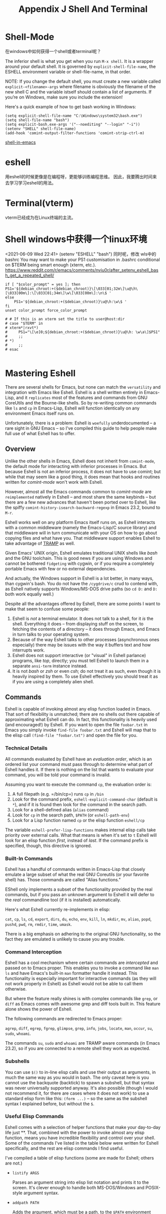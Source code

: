 #+TITLE: Appendix J Shell And Terminal
* Shell-Mode

在windows中如何获得一个shell或者terminal呢？

The inferior shell is what you get when you run =M-x shell=. It is a wrapper around your default shell. It is governed by =explicit-shell-file-name=, the ESHELL environment variable or shell-file-name, in that order.

NOTE: If you change the default shell, you must create a new variable called =explicit-<filename>-args= where filename is obviously the filename of the new shell C and the variable istself should contain a list of arguments. If you’re on Windows, make sure you include the extension!

Here's a quick example of how to get bash working in Windows:

#+begin_src eshell
(setq explicit-shell-file-name "C:\Windows\system32\bash.exe")
(setq shell-file-name "bash")
(setq explicit-bash.exe-args '("--noediting" "--login" "-i"))
(setenv "SHELL" shell-file-name)
(add-hook 'comint-output-filter-functions 'comint-strip-ctrl-m)
#+end_src

#+RESULTS:
: (comint-strip-ctrl-m ansi-color-process-output comint-postoutput-scroll-to-bottom comint-watch-for-password-prompt)

[[https://www.masteringemacs.org/article/running-shells-in-emacs-overview][shell-in-emacs]]
* eshell
用eshell的时候更像是在编程呀，更能够训练编程思维。
因此，我要腾出时间来去学习学习eshell的用法。
* Terminal(vterm)
vterm已经成为在Linux终端的主流。
* Shell windows中获得一个linux环境
<2021-06-09 Wed 22:41>
(setenv "ESHELL" "bash")
同时呢，修改 wls中的bashrc
You may want to make your PS1 customisation in .bashrc conditional on $TERM being smart enough (xterm, etc.).
https://www.reddit.com/r/emacs/comments/nviu0r/after_setenv_eshell_bash_get_a_repeated_shell/

#+begin_src eshell
if [ "$color_prompt" = yes ]; then
PS1='${debian_chroot:+($debian_chroot)}\[\033[01;32m\]\u@\h\[\033[00m\]:\[\033[01;34m\]\w\[\033[00m\]:\n\$ '
else
    PS1='${debian_chroot:+($debian_chroot)}\u@\h:\w\$ '
fi
unset color_prompt force_color_prompt

# # If this is an xterm set the title to user@host:dir
# case "$TERM" in
# xterm*|rxvt*)
#     PS1="\[\e]0;${debian_chroot:+($debian_chroot)}\u@\h: \w\a\]$PS1"
#     ;;
# *)
#     ;;
# esac

#+end_src

* Mastering Eshell

There are several shells for Emacs, but none can match the ~versatility~
and integration with Emacs like Eshell. Eshell is a shell written
entirely in Emacs-Lisp, and it ~replicates~ most of the features and
commands from GNU CoreUtils and the Bourne-like shells. So by re-writing
common commands like =ls= and =cp= in Emacs-Lisp, Eshell will function
identically on any environment Emacs itself runs on.

Unfortunately, there is a problem: Eshell is ~woefully~ underdocumented --
a rare sight in GNU Emacs -- so I've compiled this guide to help people
make full use of what Eshell has to offer.

** Overview

Unlike the other shells in Emacs, Eshell does not inherit from
~comint-mode~, the default mode for interacting with inferior processes
in Emacs. But because Eshell is not an inferior process, it does not
have to use comint; but while that may seem like a good thing, it does
mean that hooks and routines written for /comint-mode/ won't work with
Eshell.

However, almost all the Emacs commands common to /comint-mode/ are
~reimplemented~ natively in Eshell -- and most share the same keybinds --
but there are a few new advances that haven't been ported over to
Eshell, like the spiffy =comint-history-isearch-backward-regexp= in
Emacs 23.2, bound to =M-r=.

Eshell works well on any platform Emacs itself runs on, as Eshell
interacts with a common middleware (namely the Emacs-Lisp/C source
library) and that middleware will in turn communicate with your OS on
how to go about copying files and what have you. That middleware support
enables Eshell to take advantage of
[[http://www.gnu.org/software/tramp/][TRAMP]] as well.

Given Emacs' UNIX origin, Eshell emulates traditional UNIX shells like
/bash/ and the GNU toolchain. This is good news if you are using Windows
and cannot be bothered ~fidgeting~ with cygwin, or if you require a
completely portable Emacs with few or no external dependencies.

And actually, the Windows support in Eshell is a lot better, in many
ways, than cygwin's bash. You do not have the =/cygdrive/c= crud to
contend with, as Eshell natively supports Windows/MS-DOS drive paths (so
=cd D:= and =D:= both work equally well.)

Despite all the advantages offered by Eshell, there are some points I
want to make that seem to confuse some people:

1. Eshell is /not/ a terminal emulator. It does not talk to a shell, for
   it /is/ the shell. Everything it does -- from displaying stuff on the
   screen, to fetching the contents of a directory -- it does through
   Emacs, and Emacs in turn talks to your operating system.
2. Because of the way Eshell talks to other processes (asynchronous ones
   especially) there may be issues with the way it buffers text and how
   interrupts work.
3. Eshell does not support interactive (or "visual" in Eshell parlance)
   programs, like /top/, directly; you must tell Eshell to launch them
   in a separate =ansi-term= instance instead.
4. It is not /bash/ or /zsh/ or even /csh/; do not treat it as such,
   even though it is heavily inspired by them. To use Eshell effectively
   you should treat it as if you are using a completely alien shell.

** Commands

Eshell is capable of invoking almost any elisp function loaded in Emacs.
That sort of flexibility is unmatched; there are no shells out there
capable of approximating what Eshell can do. In fact, this functionality
is heavily used (and encouraged!) by Eshell. If you want to open the
file =foobar.txt= in Emacs you simply invoke =find-file foobar.txt= and
Eshell will map that to the elisp call =(find-file "foobar.txt")= and
open the file for you.

# 短评：这点太棒了。

*** Technical Details

All commands evaluated by Eshell have an /evaluation order/, which is an
ordered list your command must pass through to determine what part of
Eshell handles it. If there is nothing on the list that wants to
evaluate your command, you will be told your command is invalid.

Assuming you want to execute the command =cp=, the evaluation order is:

1. A full filepath (e.g. =/bin/cp=) runs =cp= in =/bin=
2. Look for the command prefix, =eshell-explicit-command-char= (default
   is =*=), and if it is found then look for the command in the search
   path.
3. Look for a shell-defined alias (=alias= command)
4. Look for =cp= in the search path, =$PATH= (or =eshell-path-env=)
5. Look for a Lisp function named =cp= or the elisp function =eshell/cp=

The variable =eshell-prefer-lisp-functions= makes internal elisp calls
take priority over external calls. What that means is when it's set to
=t= Eshell will look for an elisp function /first/, instead of /last/.
If the command prefix is specified, though, this directive is ignored.

*** Built-In Commands

Eshell has a handful of commands written in Emacs-Lisp that closely
emulate a large subset of what the real GNU Coreutils (or your favorite
shell) has. Those commands are called "Alias functions."

EShell only implements a subset of the functionality provided by the
real commands, but if you pass an unknown argument to Eshell it will
defer to the /real/ commandline tool (if it is installed) automatically.

Here's what Eshell currently re-implements in elisp:

=cat=, =cp=, =ls=, =cd=, =export=, =dirs=, =du=, =echo=, =env=, =kill=,
=ln=, =mkdir=, =mv=, =alias=, =popd=, =pushd=, =pwd=, =rm=, =rmdir=,
=time=, =umask=.

There is a big emphasis on adhering to the original GNU functionality,
so the fact they are emulated is unlikely to cause you any trouble.

*** Command Interception

Eshell has a cool mechanism where certain commands are /intercepted/ and
passed on to Emacs proper. This enables you to invoke a command like
=man ls= and have Emacs's built-in =man= formatter handle it instead.
This functionality is especially important for interactive commands (as
they will not work properly in Eshell) as Eshell would not be able to
call them otherwise.

But where the feature really shines is with complex commands like
=grep=, or =diff= as Emacs comes with awesome grep and diff tools built
in. This feature alone shows the power of Eshell.

The following commands are redirected to Emacs proper:

=agrep=, =diff=, =egrep=, =fgrep=, =glimpse=, =grep=, =info=, =jobs=,
=locate=, =man=, =occur=, =su=, =sudo=, =whoami=.

The commands =su=, =sudo= and =whoami= are TRAMP aware commands (in
Emacs 23.2), so if you are connected to a remote shell they work as
expected.

*** Subshells

You can use =$()= to in-line elisp calls and use their output as
arguments, in much the same way as you would in bash. The only caveat
here is you cannot use the backquote (backtick) to spawn a subshell, but
that syntax was never universally supported anyway. It's also possible
(though I would not recommend it, for there are cases where it does not
work) to use a standard elisp form like this: =(form ...)= -- so the
same as the subshell syntax I explained before, but without the =$=.

*** Useful Elisp Commands

Eshell comes with a selection of helper functions that make your
day-to-day life just **. That, combined with the power to invoke almost
any elisp function, means you have incredible flexibility and control
over your shell. Some of the commands I've listed in the table below
were written for Eshell specifically, and the rest are elisp commands I
find useful.

I've compiled a table of elisp functions (some are made for Eshell;
others are not.)

- =listify ARGS=

  Parses an argument string into elisp list notation and prints it to
  the screen. It's clever enough to handle both MS-DOS/Windows and
  POSIX-style argument syntax.

- =addpath PATH=

  Adds the argument, which must be a path, to the =$PATH= environment
  variable. If no argument is specified the existing paths are
  pretty-printed to the screen.

- =unset ENV-VAR=

  Unsets an existing environment variable

- =find-file FILE=

  Finds the file FILE and opens it in Emacs. This function is TRAMP
  aware and will therefore work remotely.

- =dired DIRECTORY=

  Opens a dired buffer in DIRECTORY.

- =calc-eval EXPR=

  Runs EXPR through the Emacs calculator.

- =upcase STR=/=downcase STR=

  Converts STR to upper- or lowercase.

- =vc-dir DIRECTORY=

  Reports the status of a version controlled directory (equivalent to
  the =status= command in most VCS)

- =ediff-files FILE1 FILE2=

  Diffs FILE1 and FILE2 using ediff, Emacs' diff engine.

If you're an Eshell user and you use elisp commands not listed in the
table above, post a comment and let tell me what it is.

*** Aliasing

Aliasing in Eshell works in much the same way as it does in other
mainstream shells, except you can freely mix elisp and Eshell commands.
The command =alias= takes an =alias-name= and a =definition=. The
=definition= must be surrounded by /single quotes/. You can use the
usual argument references known from other shells: =$1= for the first
argument, =$2= for the second, ..., or =$*= to use all arguments, or
omit them entirely as Eshell will magically append them on to the end of
a command if they weren't referenced in the definition.

To delete an alias, simply leave out the =definition= argument and it
will be removed automagically. To list all the aliases, leave out both
arguments.

Eshell will write the alias definitions to =eshell-aliases-file=, which
in turn is governed by the =Eshell-directory-name= and that put together
means your alias file will be put in =~/.Eshell/alias= by default. This
is done every time you alter an alias.

Another useful thing to know is the /auto-correcting aliasing/. If you
type an invalid command too many times (governed by
=eshell-bad-command-tolerance=, which is 3 by default) Eshell will offer
to alias it to its intended command for you. If you don't like that, you
can bump up the aforementioned variable to a large number.

**** Useful Examples

Let's map the cumbersome command =find-file= to the more manageable
=ff=:

#+begin_example
  alias ff 'find-file $1'
#+end_example

And let's map =dired= to =d=:

#+begin_example
  alias d 'dired $1'
#+end_example

*** Visual Commands

Some commands are too complex to be displayed by Eshell directly, and
require special handling. An example would be =top=, a program that
won't work with a dumb terminal. To support these commands Eshell will
run a =term= session when you invoke a command Eshell considers visual.

To modify the list of visual commands, you can alter
=eshell-visual-commands=.
# 短评：此处有意思。
** Command History
   :PROPERTIES:
   :CUSTOM_ID: command-history
   :END:
Eshell comes with a feature-rich command history facility. Because
Eshell does not use =comint-mode= it does not have /all/ the history
features available to it, but most of them are reimplemented.

- =M-r / M-s=

  Search backwards or forwards for a command by regexp

- =M-p / M-n=

  Goes backwards or forwards in the command history list

- =C-p / C-n=

  Jump to the previous or next command position in Eshell

- =C-c M-r / C-c M-s=

  Jumps to the previous or next command that shares the command
  currently used as input. So it jumps to other instances of the command
  =foo= if that is the current input.

Unfortunately, the new-and-improved
=comint-history-isearch-backward-regexp= (bound to =M-r= in comint)
doesn't work in Eshell because it not inherit from =comint= (and
therefore misses out on upgrades.).

*** History Interaction

Like bash and other shells, Eshell has support for history modification
and interaction. It's probably easier to refer you to the bash info
manual for detailed information on how the history interaction works.
I've included a small table below that describes most of the history
syntax Eshell supports.

- =!!=

  Repeats the last command

- =!ls=

  Repeats the last command *beginning* with =ls=

- =!?ls=

  Repeats the last command *containing* =ls=

- =!ls:n=

  Extract the /nth/ argument from the last command *beginning* with =ls=

- =!ls<tab>=

  Using /pcomplete/, show completion results matches =ls=

- =^old^new=

  Quick substitution. Using the last command, replace=old= with =new=
  and run it again. Appears to be buggy.

- =$_=

  Returns the last parameter in the last executed command.

Eshell also has some support for bash history modifiers (like
=!!:s/old/new/=) and
[[http://www.gnu.org/software/bash/manual/bash.html#History-Interaction][the
bash reference on history interaction]] would be a good place to brush
up on that.

** Commandline Interaction

*** The Eshell Prompt

You can customize the Eshell prompt by modifying
=eshell-prompt-function=, a variable that takes a function that defines
what the prompt should contain. By relegating prompt configuration to
elisp you can do just about anything you like with it. The only problem
is, of course, that Eshell will need to be told /what/ the prompt
"looks" like, so you must also edit the variable =eshell-prompt-regexp=
so Eshell knows what the prompt is.

*** The Commandline

Eshell supports =\= to escape newlines and supports rudimentary
multi-line input that way. Another way of doing multi-line /literal
strings/ is with single quotes: begin a single quote and hit enter, and
you are free to enter text until the closing quote delimiter is
encountered. If you use double quotes Eshell will expand subshell
commands and do variable expansion.

Due to the way Eshell works, you can even go back and modify the text
you entered, in quotes. This is very handy as you can go back and change
stuff you don't like, and get it right the first time.

*** Useful Keybindings

Eshell comes equipped with a couple of quality-of-life improvements that
make interacting with Emacs and Eshell a lot easier.

- =C-c M-b=
  Inserts the printed buffer name at point

- =C-c M-i=
  Inserts the printed process name at point

- =C-c M-v=
  Inserts an environment variable name at point

- =C-c M-d=
  Toggles between direct input and delayed input (send on RET).

Useful for some programs that don't work correctly with buffered input.

** Argument Predicates

Argument predicates are a cool way of quickly filtering lists of files
or even elisp lists. The predicate syntax is based on the one used in
zsh, so if you are familiar with argument predication in zsh, you can
apply most of your knowledge to Eshells' version.

Unlike most other areas of Eshell, argument predicates are documented in
Eshell itself. You can access the help files by typing
=eshell-display-predicate-help= or =eshell-display-modifier-help=.

Filtering globbed lists of files is very useful, as it saves you the
hassle of using tools like =find= or abusing =ls= to do your thing.

The help file is fairly spartan and only serves as a simple reference,
so I've included a small guide here; but actually, the only real way to
learn something as flexible as argument predication is simply by trial
and error.

*** Syntax Reference

I've opted not to reprint the sizeable list of predicates and modifiers,
as the Eshell manual (see the commands above) do a good enough job of
explaining how they work.

*** Globbing

Globbing in Eshell follow the same rules as it does in most other common
shells: it is the shell that does the expansion of globs and /it/ passes
the expanded list of matches on to commands like =ls=. That's why when
you use =find= and =xargs= together it's critical that you pass
=-print0= to =find=, and =-0= to =xargs=. If you don't, filenames with
obscure characters or spaces in them may trip up xargs; by using the NUL
character as a separator ensures tokenization takes place correctly as
the NUL character is an invalid character (along with =/=) in files.

*** Elisp Lists

Eshell's "lists" are actually elisp lists in their printed form as well
as internally. That makes life a lot simpler if you think about it, as
Eshell can paw off list handling to elisp, which is something Lisp does
well.

Simplest glob example is =echo *=, which echos a list of all the
wildcard matches in the current directory. Because -- as I just
mentioned above -- wildcard expansion takes place /inline/, I can
immediately apply a modifier to the =*= wildcard above.

Let's uppercase the globbed result set:

#+begin_example
  / $ echo *(:U)
  ("BAR" "BIN/" "DEV/" "ETC/" "FOO" "HOME/" "LIB/" "TMP/" "USR/" "VAR/")
#+end_example

Notice how I used =()= immediately following the glob pattern. The
brackets are what makes argument modifiers or predicates possible.
Modifiers are things that /modify/ (big surprise!) the resulting list.
Modifier commands always begin with =:=, and predicates do not.

Another example, but this time I filter directories using a predicate:

#+begin_example
  / $ echo *(^/)
  ("bar" "foo")
#+end_example

The circumflex, =^=, in this case, like in regular expressions, is
negation. The =/= means "directories" only.

But I don't have to use globs to apply modifiers or predicates to lists:

#+begin_example
  / $ echo ("foo" "bar" "baz" "foo")(:gs/foo/blarg/)
  ("blarg" "bar" "baz" "blarg")
#+end_example

This time I replaced all occurrences of /foo/ with /blarg/. Observe that
the syntax is identical, except instead of using globs to get a list of
files, I used a list of my own choosing.

The advantages provided by argument predicates and modifiers will
greatly reduce commandline clutter as the predicates cover permissions,
ownership, file attributes, and much more.

*** Adding New Modifiers and Predicates

You can even add your own predicates (=eshell-predicate-alist=) or
modifiers (=eshell-modifier-alist=):

#+begin_example
  (add-to-list 'eshell-modifier-alist '(?X . '(lambda (lst) (mapcar 'rot13 lst))))
#+end_example

Here I've bound =X= to =rot13=, the substitution cipher:

#+begin_example
  / $ echo ("foo" "bar" "baz")(:X)
  ("sbb" "one" "onm")
#+end_example

** Plan 9 Smart Shell

Eshell comes with a pared-down facsimile of Plan 9's terminal, called
/the Eshell smart display/. The smart display is meant to improve the
write-run-revise cycle all commandline hackers go through. It works by
not letting the point follow the output of a command you execute, like a
normal terminal would. Instead, the point is kept on the line of the
command you executed, letting you revise it easily without having to use
=M-p= and =M-n= or the history modification commands.

If smart display is enabled it will also let you review the output of
long-running commands by using =SPC= to move down a page and =BACKSPACE=
to move up a page. If any other key is pressed it will jump the end of
the buffer, essentially acting in the same way as if smart display
wasn't enabled.

Essentially, if Eshell detects that you want to /review/ the last
executed command, it will help you do so; if, on the other hand, you do
not then Eshell will jump to the end of the buffer instead. It's pretty
clever about it, and there are switches you can toggle to fine-tune the
behavior.

Where the smart display really shines is that it lets you modify the
command you just executed by using the movement keys -- like you
normally would -- to change the command, say to fix a typo or tweak an
argument.

The smart display can also be set not to use this extended "edit mode"
if the command returns successfully, and without displaying output, like
=chown= for instance. This is how I prefer it.

To enable it put this in your .emacs file:

#+begin_example
  (require 'eshell)
  (require 'em-smart)
  (setq eshell-where-to-jump 'begin)
  (setq eshell-review-quick-commands nil)
  (setq eshell-smart-space-goes-to-end t)
#+end_example

If Eshell has already initialized (that is, you've already launched an
instance of Eshell in Emacs) then evaluating the changes above will not
work. You must switch to the Eshell buffer and type
=M-: (shell-smart-initialize)= (or restart Emacs.)

The smart display is a pretty useful feature and it won't get in your
way once you're used to it. Simply typing in new commands will make
Eshell jump to the end of buffer as if the point was already there.

** Redirection

Redirection in Eshell works in much the same way as it does in other
shells. The key difference is that Eshell has to emulate the
pseudo-devices as they may not be present (or may not be present in the
same form) on platforms such as Windows where =/dev/null= is actually
=NUL=.

Another caveat is that Eshell does not support /input/ redirection,
though it does support output redirection. To skirt around the lack of
input redirection you should use pipes instead.

Redirection to stdout, stdin and stderr work as you would expect, and
you can send things to multiple targets as well, which is very nice.

*** To Emacs

Because Eshell has to reimplement pseudo-devices internally it is not at
the mercy of dealing with just UNIX device files -- it is actually
capable of implementing its own pseudo-devices.

A good example would be redirection to a buffer of your choosing, and
that can be done with the following syntax:

#+begin_example
  / $ cat mylog.log >> #<buffer *scratch*>
#+end_example

The keybind I mentioned before =C-c M-b= will insert the printed name of
a buffer.

You can also output straight to an elisp symbol (but be careful you
don't fry the wrong settings):

#+begin_example
  / $ echo foo bar baz > #'myvar
  / $ echo $(cadr myvar)
  bar
#+end_example

If you set =eshell-buffer-shorthand= to =t= you can use the shorthand
=#'*scratch*= instead, but it means you will not be able to redirect
straight to elisp symbols.

*** To Pseudo-Devices

Eshell reimplements the following pseudo-devices:

- =/dev/eshell=

  Prints the output interactively to Eshell.

- =/dev/null=

  Sends the output to the NULL device.

- =/dev/clip=

  Sends the output to the clipboard.

- =/dev/kill=

  Sends the output to the kill ring.

The usual redirection rules like overwrite (=>=) and append (=>>=) apply
here.

*** To custom virtual targets

You can design your own virtual targets by modifying
=eshell-virtual-targets=, an alist that takes the name of the
pseudo-device you want to create, and a function that takes one
parameter, =mode=, that determines if it's =overwrite=, =append= or
=insert=.

** TRAMP

Eshell now supports TRAMP natively, which means commands like =su=,
=sudo= and =whoami= now query the remote system if the directory Eshell
is in is /remote/.

To use the TRAMP functionality simply enter the same TRAMP command
string you'd use in =C-x C-f= and off it goes. The TRAMP support in
Eshell can be a bit flakey, but it /does/ give you a remote shell
courtesy of TRAMP. You don't have to limit your TRAMP use to /remote/
shells, as TRAMP is also capable of using =sudo= and =su= for local use.

I'll cover TRAMP in greater detail in a separate article, but the
[[http://www.gnu.org/software/tramp/][official manual]] is a good place
to start.

** Startup Scripts

Like most shells, Eshell supports both login and profile/rc shell
scripts. The full filepaths for both are stored in the variables
=eshell-login-script= and =eshell-rc-script=, but by default the files
=login= and =profile= are stored in =~/.eshell/=.

It bears mention that the comment syntax is =#=.

** More Customization...

Eshell has hundreds of options you can tweak to your liking. To
configure Eshell, type =M-x customize-group RET eshell RET=.

** Conclusion

Phew. I think I've covered all major areas of Eshell, and I hope it
paints it in a good light. Eshell is remarkably versatile thanks to its
tight integration with Emacs. It's not a full-on replacement for bash
and your favorite terminal emulator, but it'll do most of the
commandline stuff we all inevitably end up doing. If you use a lot of
interactive programs then Eshell is probably not very useful, as it has
to spawn a separate term instance for every visual program you run.

Eshell has TRAMP support, custom pseudo-devices, a pocket-sized elisp
REPL and lots of useful utility commands like being able to =find-file=
or =dired= any directory or file you're in, and that makes it a trusty
tool in my toolbox.
